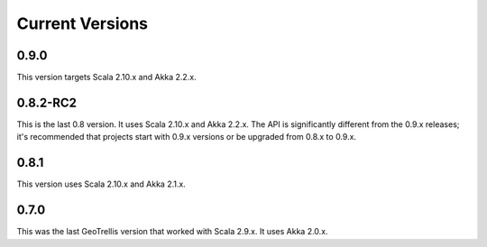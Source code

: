 .. _Current Versions:

Current Versions
================

0.9.0
-----

This version targets Scala 2.10.x and Akka 2.2.x.


0.8.2-RC2
---------

This is the last 0.8 version. It uses Scala 2.10.x and Akka 2.2.x. The API is significantly different from the 0.9.x releases; it's recommended that projects start with 0.9.x versions or be upgraded from 0.8.x to 0.9.x.

0.8.1
-----

This version uses Scala 2.10.x and Akka 2.1.x.

0.7.0
-----

This was the last GeoTrellis version that worked with Scala 2.9.x. It uses Akka 2.0.x.
